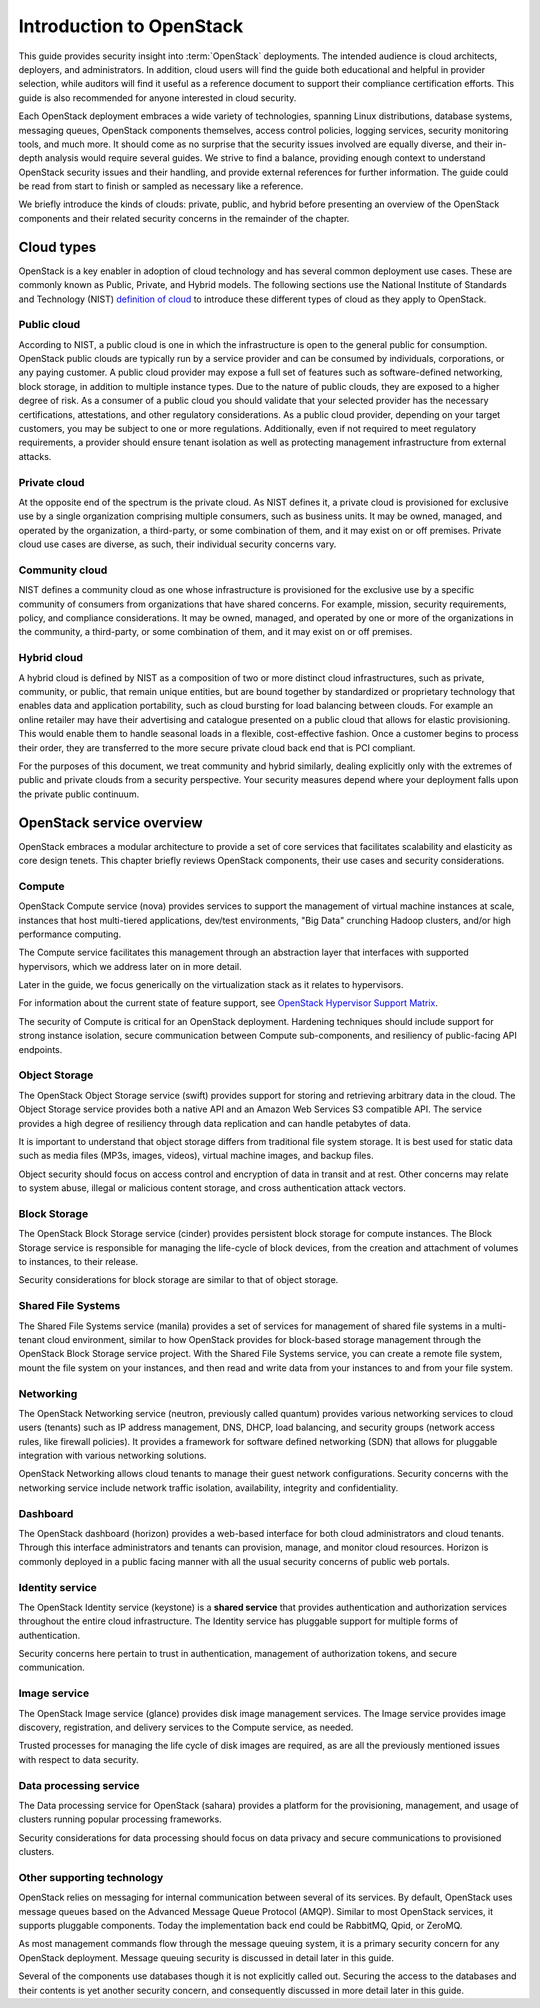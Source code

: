 =========================
Introduction to OpenStack
=========================

This guide provides security insight into :term:`OpenStack` deployments. The
intended audience is cloud architects, deployers, and administrators. In
addition, cloud users will find the guide both educational and helpful in
provider selection, while auditors will find it useful as a reference document
to support their compliance certification efforts. This guide is also
recommended for anyone interested in cloud security.

Each OpenStack deployment embraces a wide variety of technologies, spanning
Linux distributions, database systems, messaging queues, OpenStack components
themselves, access control policies, logging services, security monitoring
tools, and much more. It should come as no surprise that the security issues
involved are equally diverse, and their in-depth analysis would require several
guides. We strive to find a balance, providing enough context to understand
OpenStack security issues and their handling, and provide external references
for further information. The guide could be read from start to finish or
sampled as necessary like a reference.

We briefly introduce the kinds of clouds: private, public, and hybrid before
presenting an overview of the OpenStack components and their related security
concerns in the remainder of the chapter.

Cloud types
~~~~~~~~~~~

OpenStack is a key enabler in adoption of cloud technology and has several
common deployment use cases. These are commonly known as Public, Private, and
Hybrid models. The following sections use the National Institute of Standards
and Technology (NIST) `definition of cloud
<http://csrc.nist.gov/publications/nistpubs/800-145/SP800-145.pdf>`__ to
introduce these different types of cloud as they apply to OpenStack.

Public cloud
------------

According to NIST, a public cloud is one in which the infrastructure is open to
the general public for consumption. OpenStack public clouds are typically run
by a service provider and can be consumed by individuals, corporations, or any
paying customer. A public cloud provider may expose a full set of features such
as software-defined networking, block storage, in addition to multiple instance
types. Due to the nature of public clouds, they are exposed to a higher degree
of risk. As a consumer of a public cloud you should validate that your selected
provider has the necessary certifications, attestations, and other regulatory
considerations. As a public cloud provider, depending on your target customers,
you may be subject to one or more regulations.  Additionally, even if not
required to meet regulatory requirements, a provider should ensure tenant
isolation as well as protecting management infrastructure from external
attacks.

Private cloud
-------------

At the opposite end of the spectrum is the private cloud. As NIST defines it, a
private cloud is provisioned for exclusive use by a single organization
comprising multiple consumers, such as business units. It may be owned,
managed, and operated by the organization, a third-party, or some combination
of them, and it may exist on or off premises.  Private cloud use cases are
diverse, as such, their individual security concerns vary.

Community cloud
---------------

NIST defines a community cloud as one whose infrastructure is provisioned for
the exclusive use by a specific community of consumers from organizations that
have shared concerns. For example, mission, security requirements, policy, and
compliance considerations. It may be owned, managed, and operated by one or
more of the organizations in the community, a third-party, or some combination
of them, and it may exist on or off premises.

Hybrid cloud
------------

A hybrid cloud is defined by NIST as a composition of two or more distinct
cloud infrastructures, such as private, community, or public, that remain
unique entities, but are bound together by standardized or proprietary
technology that enables data and application portability, such as cloud
bursting for load balancing between clouds. For example an online retailer may
have their advertising and catalogue presented on a public cloud that allows
for elastic provisioning. This would enable them to handle seasonal loads in a
flexible, cost-effective fashion.  Once a customer begins to process their
order, they are transferred to the more secure private cloud back end that is
PCI compliant.

For the purposes of this document, we treat community and hybrid similarly,
dealing explicitly only with the extremes of public and private clouds from a
security perspective. Your security measures depend where your deployment falls
upon the private public continuum.

OpenStack service overview
~~~~~~~~~~~~~~~~~~~~~~~~~~

OpenStack embraces a modular architecture to provide a set of core services
that facilitates scalability and elasticity as core design tenets. This chapter
briefly reviews OpenStack components, their use cases and security
considerations.

.. image:: ../figures/marketecture-diagram.png

Compute
-------

OpenStack Compute service (nova) provides services to support the management of
virtual machine instances at scale, instances that host multi-tiered
applications, dev/test environments, "Big Data" crunching Hadoop clusters,
and/or high performance computing.

The Compute service facilitates this management through an abstraction layer
that interfaces with supported hypervisors, which we address later on in more
detail.

Later in the guide, we focus generically on the virtualization stack as it
relates to hypervisors.

For information about the current state of feature support, see `OpenStack
Hypervisor Support Matrix
<https://wiki.openstack.org/wiki/HypervisorSupportMatrix>`__.

The security of Compute is critical for an OpenStack deployment.  Hardening
techniques should include support for strong instance isolation, secure
communication between Compute sub-components, and resiliency of public-facing
API endpoints.

Object Storage
--------------

The OpenStack Object Storage service (swift) provides support for storing and
retrieving arbitrary data in the cloud. The Object Storage service provides
both a native API and an Amazon Web Services S3 compatible API. The service
provides a high degree of resiliency through data replication and can handle
petabytes of data.

It is important to understand that object storage differs from traditional file
system storage. It is best used for static data such as media files (MP3s,
images, videos), virtual machine images, and backup files.

Object security should focus on access control and encryption of data in
transit and at rest. Other concerns may relate to system abuse, illegal or
malicious content storage, and cross authentication attack vectors.

Block Storage
-------------

The OpenStack Block Storage service (cinder) provides persistent block storage
for compute instances. The Block Storage service is responsible for managing
the life-cycle of block devices, from the creation and attachment of volumes to
instances, to their release.

Security considerations for block storage are similar to that of object
storage.

Shared File Systems
-------------------

The Shared File Systems service (manila) provides a set of services for
management of shared file systems in a multi-tenant cloud environment, similar
to how OpenStack provides for block-based storage management through the
OpenStack Block Storage service project. With the Shared File Systems service,
you can create a remote file system, mount the file system on your instances,
and then read and write data from your instances to and from your file system.

Networking
----------

The OpenStack Networking service (neutron, previously called quantum) provides
various networking services to cloud users (tenants) such as IP address
management, DNS, DHCP, load balancing, and security groups (network access
rules, like firewall policies). It provides a framework for software defined
networking (SDN) that allows for pluggable integration with various networking
solutions.

OpenStack Networking allows cloud tenants to manage their guest network
configurations. Security concerns with the networking service include network
traffic isolation, availability, integrity and confidentiality.

Dashboard
---------

The OpenStack dashboard (horizon) provides a web-based interface for both cloud
administrators and cloud tenants. Through this interface administrators and
tenants can provision, manage, and monitor cloud resources. Horizon is commonly
deployed in a public facing manner with all the usual security concerns of
public web portals.

Identity service
----------------

The OpenStack Identity service (keystone) is a **shared service** that provides
authentication and authorization services throughout the entire cloud
infrastructure. The Identity service has pluggable support for multiple forms
of authentication.

Security concerns here pertain to trust in authentication, management of
authorization tokens, and secure communication.

Image service
-------------

The OpenStack Image service (glance) provides disk image management services.
The Image service provides image discovery, registration, and delivery services
to the Compute service, as needed.

Trusted processes for managing the life cycle of disk images are required, as
are all the previously mentioned issues with respect to data security.

Data processing service
-----------------------

The Data processing service for OpenStack (sahara) provides a platform for the
provisioning, management, and usage of clusters running popular processing
frameworks.

Security considerations for data processing should focus on data privacy and
secure communications to provisioned clusters.

Other supporting technology
---------------------------

OpenStack relies on messaging for internal communication between several of its
services. By default, OpenStack uses message queues based on the Advanced
Message Queue Protocol (AMQP). Similar to most OpenStack services, it supports
pluggable components. Today the implementation back end could be RabbitMQ,
Qpid, or ZeroMQ.

As most management commands flow through the message queuing system, it is a
primary security concern for any OpenStack deployment. Message queuing security
is discussed in detail later in this guide.

Several of the components use databases though it is not explicitly called out.
Securing the access to the databases and their contents is yet another security
concern, and consequently discussed in more detail later in this guide.
